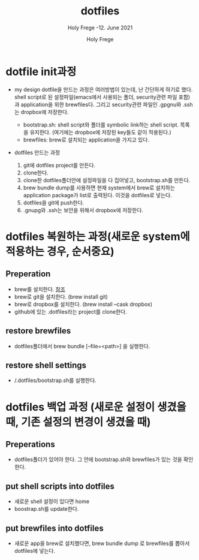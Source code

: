 # ------------------------------------------------------------------------------
#+TITLE:     dotfiles
#+SUBTITLE:  Holy Frege -12. June 2021
#+AUTHOR:    Holy Frege
#+EMAIL:     holy_frege@fastmail.com
#+STARTUP:   content showstars indent inlineimages hideblocks
#+OPTIONS:   toc:2 html-scripts:nil num:nil html-postamble:nil html-style:nil ^:nil
# ------------------------------------------------------------------------------

* dotfile init과정
- my design
  dotfile을 만드는 과정은 여러방법이 있는데, 난 간단하게 하기로 했다. shell script로 된 설정파일(emacs에서 사용되는 폴더, security관련 파일 포함)과 application을 위한 brewfiles다. 그리고 security관련 파일인 .gpgnu와 .ssh는 dropbox에 저장한다.
  
  - bootstrap.sh: shell script와 폴더를 symbolic link하는 shell script. 목록을 유지한다. (여기에는 dropbox에 저장된 key들도 같이 적용된다.)
  - brewfiles: brew로 설치되는 application을 가지고 있다.
    
- dotfiles 만드는 과정
  1) git에 dotfiles project를 만든다.
  2) clone한다.
  3) clone한 dotfiles폴더안에 설정파일을 다 집어넣고, bootstrap.sh를 만든다.
  4) brew bundle dump를 사용하면 현재 system에서  brew로 설치하는 application package가 list로 출력된다. 이것을 dotfiles로 넣는다.
  5) dotfiles을 git에 push한다.
  6) .gnupg와 .ssh는 보안을 위해서 dropbox에 저장한다.

* dotfiles 복원하는 과정(새로운 system에 적용하는 경우, 순서중요)
** Preperation
- brew를 설치한다. [[https://brew.sh][참조]]
- brew로 git을 설치한다. (brew install git)
- brew로 dropbox를 설치한다. (brew install --cask dropbox)
- github에 있는 .dotfiles라는 project를 clone한다.

** restore brewfiles
- dotfiles폴더에서 brew bundle [--file=<path>] 을 실행한다.
  
** restore shell settings
- /.dotfiles/bootstrap.sh를 실행한다.

* dotfiles 백업 과정 (새로운 설정이 생겼을 때, 기존 설정의 변경이 생겼을 때)
** Preperations
- dotfiles폴더가 있어야 한다. 그 안에 bootstrap.sh와 brewfiles가 있는 것을 확인한다.
  
** put shell scripts into dotfiles
- 새로운 shell 설정이 있다면  home
- boostrap.sh를 update한다.
  
** put brewfiles into dotfiles
- 새로운 app을 brew로 설치했다면, brew bundle dump 로 brewfiles를 뽑아서 dotfiles에 넣는다.
  

